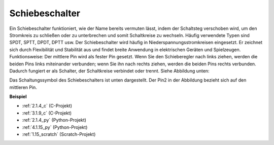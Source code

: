 .. _slide_switch:

Schiebeschalter
====================

.. image:: img/slide_switch.png
    :width: 150
    :align: center

Ein Schiebeschalter funktioniert, wie der Name bereits vermuten lässt, indem der Schaltsteg verschoben wird, um den Stromkreis zu schließen oder zu unterbrechen und somit Schaltkreise zu wechseln. Häufig verwendete Typen sind SPDT, SPTT, DPDT, DPTT usw. Der Schiebeschalter wird häufig in Niederspannungsstromkreisen eingesetzt. Er zeichnet sich durch Flexibilität und Stabilität aus und findet breite Anwendung in elektrischen Geräten und Spielzeugen.
Funktionsweise: Der mittlere Pin wird als fester Pin gesetzt. Wenn Sie den Schieberegler nach links ziehen, werden die beiden Pins links miteinander verbunden; wenn Sie ihn nach rechts ziehen, werden die beiden Pins rechts verbunden. Dadurch fungiert er als Schalter, der Schaltkreise verbindet oder trennt. Siehe Abbildung unten:

.. image:: img/slide_principle.png
    :width: 400
    :align: center

Das Schaltungssymbol des Schiebeschalters ist unten dargestellt. Der Pin2 in der Abbildung bezieht sich auf den mittleren Pin.

.. image:: img/slide_symbol.png
    :width: 200
    :align: center

**Beispiel**

* :ref:`2.1.4_c` (C-Projekt)
* :ref:`3.1.9_c` (C-Projekt)
* :ref:`2.1.4_py` (Python-Projekt)
* :ref:`4.1.15_py` (Python-Projekt)
* :ref:`1.15_scratch` (Scratch-Projekt)

